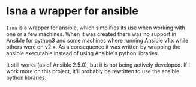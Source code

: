 * Isna a wrapper for ansible

~Isna~ is a wrapper for ansible, which simplifies its use when working with one or a few machines. When it was created there was no support
in Ansible for python3 and some machines where running Ansible v1.x while others were on v2.x. As a consequence it was written by wrapping
the ansible executable instead of using Ansible's python libraries.

It still works (as of Ansible 2.5.0), but it is not being actively developed. If I work more on this project, it'll probably be rewritten
to use the ansible python libraries.

